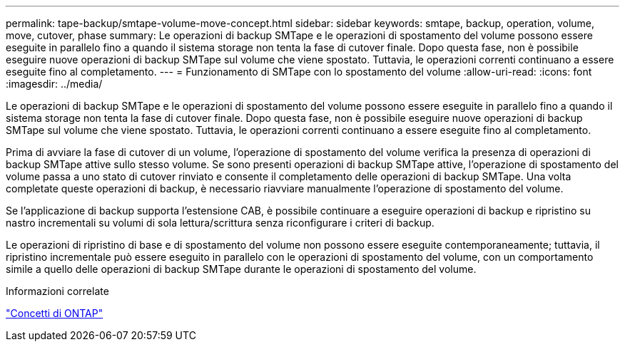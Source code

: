 ---
permalink: tape-backup/smtape-volume-move-concept.html 
sidebar: sidebar 
keywords: smtape, backup, operation, volume, move, cutover, phase 
summary: Le operazioni di backup SMTape e le operazioni di spostamento del volume possono essere eseguite in parallelo fino a quando il sistema storage non tenta la fase di cutover finale. Dopo questa fase, non è possibile eseguire nuove operazioni di backup SMTape sul volume che viene spostato. Tuttavia, le operazioni correnti continuano a essere eseguite fino al completamento. 
---
= Funzionamento di SMTape con lo spostamento del volume
:allow-uri-read: 
:icons: font
:imagesdir: ../media/


[role="lead"]
Le operazioni di backup SMTape e le operazioni di spostamento del volume possono essere eseguite in parallelo fino a quando il sistema storage non tenta la fase di cutover finale. Dopo questa fase, non è possibile eseguire nuove operazioni di backup SMTape sul volume che viene spostato. Tuttavia, le operazioni correnti continuano a essere eseguite fino al completamento.

Prima di avviare la fase di cutover di un volume, l'operazione di spostamento del volume verifica la presenza di operazioni di backup SMTape attive sullo stesso volume. Se sono presenti operazioni di backup SMTape attive, l'operazione di spostamento del volume passa a uno stato di cutover rinviato e consente il completamento delle operazioni di backup SMTape. Una volta completate queste operazioni di backup, è necessario riavviare manualmente l'operazione di spostamento del volume.

Se l'applicazione di backup supporta l'estensione CAB, è possibile continuare a eseguire operazioni di backup e ripristino su nastro incrementali su volumi di sola lettura/scrittura senza riconfigurare i criteri di backup.

Le operazioni di ripristino di base e di spostamento del volume non possono essere eseguite contemporaneamente; tuttavia, il ripristino incrementale può essere eseguito in parallelo con le operazioni di spostamento del volume, con un comportamento simile a quello delle operazioni di backup SMTape durante le operazioni di spostamento del volume.

.Informazioni correlate
link:../concepts/index.html["Concetti di ONTAP"]
